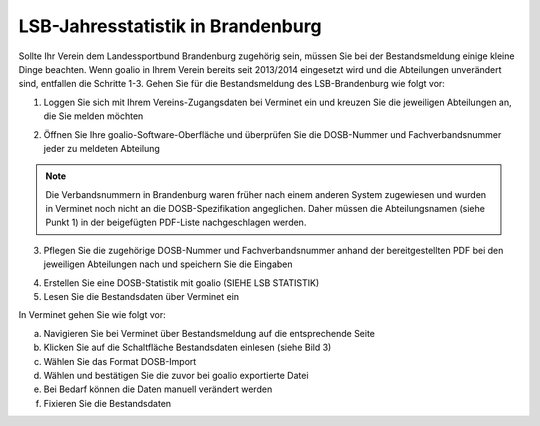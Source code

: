LSB-Jahresstatistik in Brandenburg
===================================================

Sollte Ihr Verein dem Landessportbund Brandenburg zugehörig sein, müssen Sie bei der Bestandsmeldung einige kleine Dinge beachten. Wenn goalio in Ihrem Verein bereits seit 2013/2014 eingesetzt wird und die Abteilungen unverändert sind, entfallen die Schritte 1-3. Gehen Sie für die Bestandsmeldung des LSB-Brandenburg wie folgt vor:

1. Loggen Sie sich mit Ihrem Vereins-Zugangsdaten bei Verminet ein und kreuzen Sie die jeweiligen Abteilungen an, die Sie melden möchten

.. image:: images/gui/dosb2.png


2. Öffnen Sie Ihre goalio-Software-Oberfläche und überprüfen Sie die DOSB-Nummer und Fachverbandsnummer jeder zu meldeten Abteilung

.. note:: 
 Die Verbandsnummern in Brandenburg waren früher nach einem anderen System zugewiesen und wurden in Verminet noch nicht an die DOSB-Spezifikation angeglichen. Daher müssen die Abteilungsnamen (siehe Punkt 1) in der beigefügten PDF-Liste nachgeschlagen werden.

3. Pflegen Sie die zugehörige DOSB-Nummer und Fachverbandsnummer anhand der bereitgestellten PDF bei den jeweiligen Abteilungen nach und speichern Sie die Eingaben

.. image:: images/gui/dosb3.png

4. Erstellen Sie eine DOSB-Statistik mit goalio (SIEHE LSB STATISTIK)
5. Lesen Sie die Bestandsdaten über Verminet ein

.. image:: images/gui/dosb4.png

In Verminet gehen Sie wie folgt vor:

a. Navigieren Sie bei Verminet über Bestandsmeldung auf die entsprechende Seite
b. Klicken Sie auf die Schaltfläche Bestandsdaten einlesen (siehe Bild 3)
c. Wählen Sie das Format DOSB-Import
d. Wählen und bestätigen Sie die zuvor bei goalio exportierte Datei
e. Bei Bedarf können die Daten manuell verändert werden
f. Fixieren Sie die Bestandsdaten
